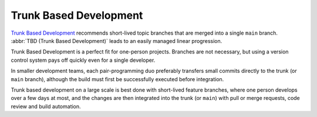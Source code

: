 Trunk Based Development
=======================

`Trunk Based Development <https://trunkbaseddevelopment.com>`_ recommends
short-lived topic branches that are merged into a single ``main`` branch.
:abbr:`TBD (Trunk Based Development)` leads to an easily managed linear
progression.

Trunk Based Development is a perfect fit for one-person projects.
Branches are not necessary, but using a version control system
pays off quickly even for a single developer.

In smaller development teams, each pair-programming duo preferably transfers
small commits directly to the trunk (or ``main`` branch), although the build
must first be successfully executed before integration.

Trunk based development on a large scale is best done with short-lived feature
branches, where one person develops over a few days at most, and the changes are
then integrated into the trunk (or ``main``) with pull or merge requests, code
review and build automation.
